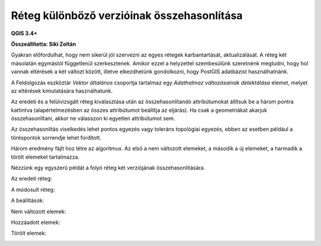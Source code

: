 Réteg különböző verzióinak összehasonlítása
===========================================

**QGIS 3.4+**

**Összeállította: Siki Zoltán**

Gyakran előfordulhat, hogy nem sikerül jól szervezni az egyes rétegek 
karbantartását, aktualizálását. A réteg két másolatán egymástól függetlenül 
szerkesztenek. Amikor ezzel a helyzettel szembesülünk szeretnénk megtudni, hogy hol vannak eltérések a két változt között, illetve elkezdhetünk gondolkozni,
hogy PostGIS adatbázist használhatnánk.

A Feldolgozás eszköztár *Vektor általános* csoportja tartalmaz egy 
*Adathalmaz változásainak detektálása* elemet, melyet az eltérések kimutatására 
használhatunk.

Az eredeti és a felülvizsgált réteg kiválasztása után az összehasonlítandó
attribútumokat állítsuk be a három pontra kattintva (alapértelmezésben az 
összes attribútumot beállítja az eljárás). Ha csak a geometriákat akarjuk
összehasonlítani, akkor ne válasszon ki egyetlen attribútumot sem.

Az összehasonlítás viselkedés lehet pontos egyezés vagy toleráns topológiai 
egyezés, ebben az esetben például a töréspontok sorrendje lehet fordított.

Három eredmény fájlt hoz létre az algoritmus. Az első a nem változott elemeket,
a második a új elemeket, a harmadik a törölt elemeket tartalmazza.

Nézzünk egy egyszerű példát a folyó réteg két verziójának összehasonlítására.

Az eredeti réteg:

|layer_comp1_png|

A módosult réteg:

|layer_comp2_png|

A beállítások:

|layer_comp3_png|

Nem változott elemek:

|layer_comp4_png|

Hozzáadott elemek:

|layer_comp5_png|

Törölt elemek:

|layer_comp6_png|

.. |layer_comp1_png| image:: images/layer_comp1.png
    :width: 10.0cm
    :height: 7.0cm

.. |layer_comp2_png| image:: images/layer_comp2.png
    :width: 10.0cm
    :height: 7.0cm

.. |layer_comp3_png| image:: images/layer_comp3.png
    :width: 10.0cm
    :height: 7.0cm

.. |layer_comp4_png| image:: images/layer_comp4.png
    :width: 10.0cm
    :height: 7.0cm

.. |layer_comp5_png| image:: images/layer_comp5.png
    :width: 10.0cm
    :height: 7.0cm

.. |layer_comp6_png| image:: images/layer_comp6.png
    :width: 10.0cm
    :height: 7.0cm
